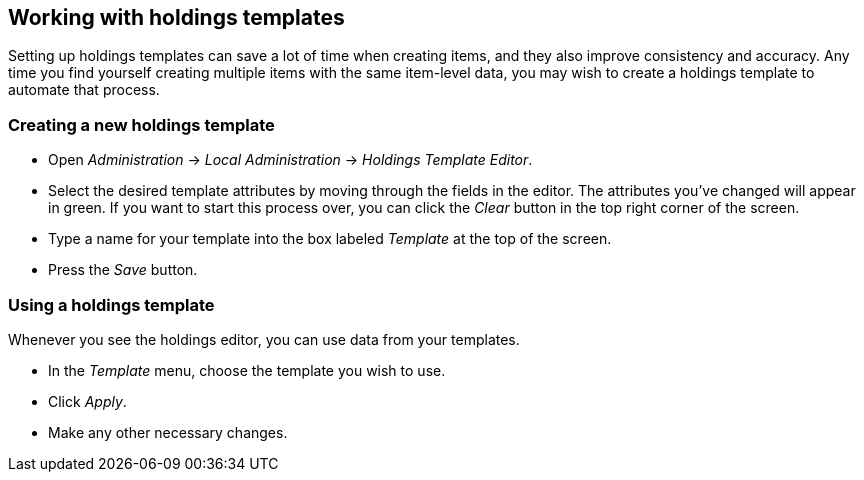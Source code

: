 == Working with holdings templates ==

Setting up holdings templates can save a lot of time when creating items, and they
also improve consistency and accuracy.  Any time you find yourself creating multiple
items with the same item-level data, you may wish to create a holdings template
to automate that process.

=== Creating a new holdings template ===

* Open _Administration_ -> _Local Administration_ -> _Holdings Template Editor_.
* Select the desired template attributes by moving through the fields in the
editor. The attributes you've changed will appear in green. If you want to
start this process over, you can click the _Clear_ button in the top right
corner of the screen.
* Type a name for your template into the box labeled _Template_ at the top
of the screen.
* Press the _Save_ button.

=== Using a holdings template ===

Whenever you see the holdings editor, you can use data from your templates.

* In the _Template_ menu, choose the template you wish to use.
* Click _Apply_.
* Make any other necessary changes.

